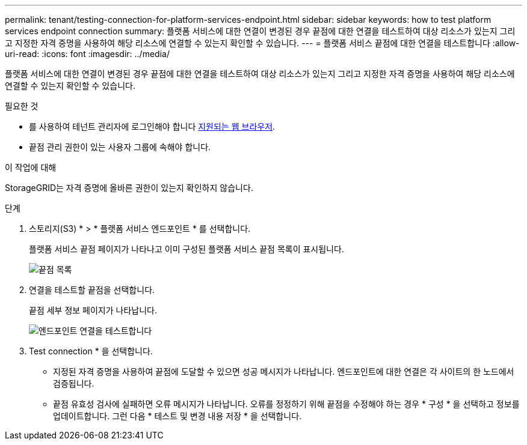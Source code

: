---
permalink: tenant/testing-connection-for-platform-services-endpoint.html 
sidebar: sidebar 
keywords: how to test platform services endpoint connection 
summary: 플랫폼 서비스에 대한 연결이 변경된 경우 끝점에 대한 연결을 테스트하여 대상 리소스가 있는지 그리고 지정한 자격 증명을 사용하여 해당 리소스에 연결할 수 있는지 확인할 수 있습니다. 
---
= 플랫폼 서비스 끝점에 대한 연결을 테스트합니다
:allow-uri-read: 
:icons: font
:imagesdir: ../media/


[role="lead"]
플랫폼 서비스에 대한 연결이 변경된 경우 끝점에 대한 연결을 테스트하여 대상 리소스가 있는지 그리고 지정한 자격 증명을 사용하여 해당 리소스에 연결할 수 있는지 확인할 수 있습니다.

.필요한 것
* 를 사용하여 테넌트 관리자에 로그인해야 합니다 xref:../admin/web-browser-requirements.adoc[지원되는 웹 브라우저].
* 끝점 관리 권한이 있는 사용자 그룹에 속해야 합니다.


.이 작업에 대해
StorageGRID는 자격 증명에 올바른 권한이 있는지 확인하지 않습니다.

.단계
. 스토리지(S3) * > * 플랫폼 서비스 엔드포인트 * 를 선택합니다.
+
플랫폼 서비스 끝점 페이지가 나타나고 이미 구성된 플랫폼 서비스 끝점 목록이 표시됩니다.

+
image::../media/endpoints_list.png[끝점 목록]

. 연결을 테스트할 끝점을 선택합니다.
+
끝점 세부 정보 페이지가 나타납니다.

+
image::../media/endpoint_test_connection.png[엔드포인트 연결을 테스트합니다]

. Test connection * 을 선택합니다.
+
** 지정된 자격 증명을 사용하여 끝점에 도달할 수 있으면 성공 메시지가 나타납니다. 엔드포인트에 대한 연결은 각 사이트의 한 노드에서 검증됩니다.
** 끝점 유효성 검사에 실패하면 오류 메시지가 나타납니다. 오류를 정정하기 위해 끝점을 수정해야 하는 경우 * 구성 * 을 선택하고 정보를 업데이트합니다. 그런 다음 * 테스트 및 변경 내용 저장 * 을 선택합니다.



